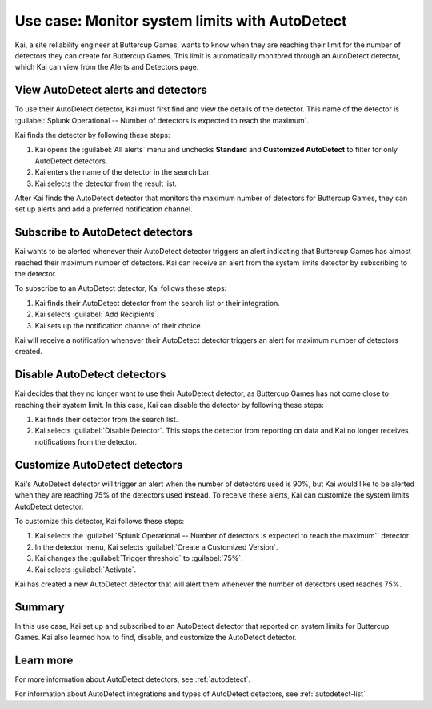 .. _monitor-autodetect:

***************************************************
Use case: Monitor system limits with AutoDetect 
***************************************************



.. meta::
    :description: This Splunk alerts and detectors use case describes how to use AutoDetect to track system limits.

Kai, a site reliability engineer at Buttercup Games, wants to know when they are reaching their limit for the number of detectors they can create for Buttercup Games. This limit is automatically monitored through an AutoDetect detector, which Kai can view from the Alerts and Detectors page.

View AutoDetect alerts and detectors
========================================

To use their AutoDetect detector, Kai must first find and view the details of the detector. This name of the detector is :guilabel:`Splunk Operational -- Number of detectors is expected to reach the maximum`.

Kai finds the detector by following these steps:

#. Kai opens the :guilabel:`All alerts` menu and unchecks :strong:`Standard` and :strong:`Customized AutoDetect` to filter for only AutoDetect detectors.
#. Kai enters the name of the detector in the search bar.
#. Kai selects the detector from the result list.

.. image:: /_images/images-detectors-alerts/use-cases/autodetect-search.png
    :width: 100%
    :alt: This screenshot shows the detectors search list with Kai's detector appearing as the first search result.

After Kai finds the AutoDetect detector that monitors the maximum number of detectors for Buttercup Games, they can set up alerts and add a preferred notification channel.

Subscribe to AutoDetect detectors
=========================================

Kai wants to be alerted whenever their AutoDetect detector triggers an alert indicating that Buttercup Games has almost reached their maximum number of detectors. Kai can receive an alert from the system limits detector by subscribing to the detector. 

To subscribe to an AutoDetect detector, Kai follows these steps:

#. Kai finds their AutoDetect detector from the search list or their integration.
#. Kai selects :guilabel:`Add Recipients`.
#. Kai sets up the notification channel of their choice.

Kai will receive a notification whenever their AutoDetect detector triggers an alert for maximum number of detectors created.

Disable AutoDetect detectors
=========================================

Kai decides that they no longer want to use their AutoDetect detector, as Buttercup Games has not come close to reaching their system limit. In this case, Kai can disable the detector by following these steps:

#. Kai finds their detector from the search list.
#. Kai selects :guilabel:`Disable Detector`. This stops the detector from reporting on data and Kai no longer receives notifications from the detector.

Customize AutoDetect detectors
=================================

Kai's AutoDetect detector will trigger an alert when the number of detectors used is 90%, but Kai would like to be alerted when they are reaching 75% of the detectors used instead. To receive these alerts, Kai can customize the system limits AutoDetect detector.

To customize this detector, Kai follows these steps:

#. Kai selects the :guilabel:`Splunk Operational -- Number of detectors is expected to reach the maximum`` detector. 
#. In the detector menu, Kai selects :guilabel:`Create a Customized Version`.
#. Kai changes the :guilabel:`Trigger threshold` to :guilabel:`75%`.
#. Kai selects :guilabel:`Activate`. 

Kai has created a new AutoDetect detector that will alert them whenever the number of detectors used reaches 75%. 

Summary
=====================

In this use case, Kai set up and subscribed to an AutoDetect detector that reported on system limits for Buttercup Games. Kai also learned how to find, disable, and customize the AutoDetect detector.

Learn more
=========================================

For more information about AutoDetect detectors, see :ref:`autodetect`. 

For information about AutoDetect integrations and types of AutoDetect detectors, see :ref:`autodetect-list`